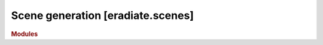 Scene generation [eradiate.scenes]
==================================

.. rubric:: Modules

.. autosummary::
   :toctree: generated/

   eradiate.scenes
   eradiate.scenes.base
   eradiate.scenes.atmosphere
   eradiate.scenes.atmosphere.base
   eradiate.scenes.atmosphere.rayleigh
   eradiate.scenes.factory
   eradiate.scenes.illumination
   eradiate.scenes.lithosphere
   eradiate.scenes.measure
